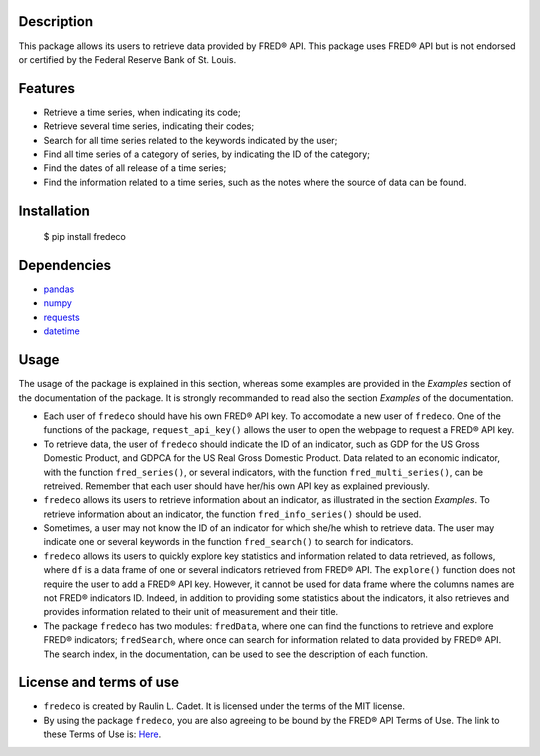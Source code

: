 =============
Description
=============

This package allows its users to retrieve data provided by FRED® API. This package uses FRED® API but is not endorsed or certified by the Federal Reserve Bank of St. Louis.

===========
Features
===========

* Retrieve a time series, when indicating its code;
* Retrieve several time series, indicating their codes;
* Search for all time series related to the keywords indicated by the user;
* Find all time series of a category of series, by indicating the ID of the category;
* Find the dates of all release of a time series;
* Find the information related to a time series, such as the notes where the source of data can be found.

================
Installation
================


    $ pip install fredeco


===============
Dependencies
===============
* `pandas <https://pandas.pydata.org/>`_
* `numpy <https://numpy.org/>`_
* `requests <https://requests.readthedocs.io/en/latest/>`_
* `datetime <https://docs.python.org/3/library/datetime.html>`_


=========
Usage
=========
The usage of the package is explained in this section, whereas some examples are provided in the *Examples* section of the documentation of the package. It is strongly recommanded to read also the section *Examples* of the documentation.

* Each user of ``fredeco`` should have his own FRED® API key. To accomodate a new user of ``fredeco``. One of the functions of the package, ``request_api_key()`` allows the user to open the webpage to request a FRED® API key.

* To retrieve data, the user of ``fredeco`` should indicate the ID of an indicator, such as GDP for the US Gross Domestic Product, and GDPCA for the US Real Gross Domestic Product. Data related to an economic indicator, with the function ``fred_series()``, or several indicators, with the function ``fred_multi_series()``, can be retreived. Remember that each user should have her/his own API key as explained previously.

* ``fredeco`` allows its users to retrieve information about an indicator, as illustrated in the section *Examples*. To retrieve information about an indicator, the function ``fred_info_series()`` should be used. 

* Sometimes, a user may not know the ID of an indicator for which she/he whish to retrieve data. The user may indicate one or several keywords in the function ``fred_search()`` to search for indicators.

* ``fredeco`` allows its users to quickly explore key statistics and information related to data retrieved, as follows, where ``df`` is a data frame of one or several indicators retrieved from FRED® API. The ``explore()`` function does not require the user to add a FRED® API key. However, it cannot be used for data frame where the columns names are not FRED® indicators ID. Indeed, in addition to providing some statistics about the indicators, it also retrieves and provides information related to their unit of measurement and their title.

* The package ``fredeco`` has two modules: ``fredData``, where one can find the functions to retrieve and explore FRED® indicators; ``fredSearch``, where once can search for information related to data provided by FRED® API. The search index, in the documentation, can be used to see the description of each function.


=========================
License and terms of use
=========================

* ``fredeco`` is created by Raulin L. Cadet. It is licensed under the terms of the MIT license.
* By using the package ``fredeco``, you are also agreeing to be bound by the FRED® API Terms of Use. The link to these Terms of Use is: `Here <https://fred.stlouisfed.org/docs/api/terms_of_use.html>`_. 